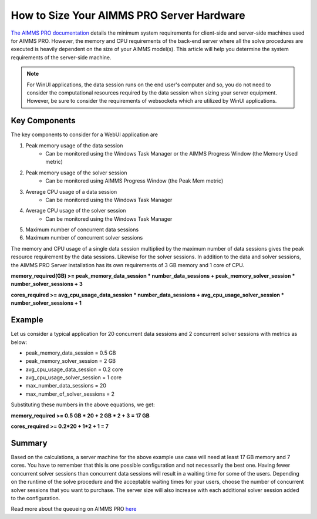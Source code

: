 How to Size Your AIMMS PRO Server Hardware
==================================================

.. meta::
   :description: Estimating equipment size for AIMMS PRO Server
   :keywords: AIMMS PRO, server, memory, requirements

`The AIMMS PRO documentation <https://manual.aimms.com/pro/system-requirements.html>`_ details the minimum system requirements for client-side and server-side machines used for AIMMS PRO. However, the memory and CPU requirements of the back-end server where all the solve procedures are executed is heavily dependent on the size of your AIMMS model(s). This article will help you determine the system requirements of the server-side machine.

.. note::

   For WinUI applications, the data session runs on the end user's computer and so, you do not need to consider the computational resources required by the data session when sizing your server equipment. However, be sure to consider the requirements of websockets which are utilized by WinUI applications. 

Key Components
------------------

The key components to consider for a WebUI application are 

#. Peak memory usage of the data session
      * Can be monitored using the Windows Task Manager or the AIMMS Progress Window (the Memory Used metric)

#. Peak memory usage of the solver session
      * Can be monitored using AIMMS Progress Window (the Peak Mem metric)

#. Average CPU usage of a data session
      * Can be monitored using the Windows Task Manager

#. Average CPU usage of the solver session
      * Can be monitored using the Windows Task Manager

#. Maximum number of concurrent data sessions
#. Maximum number of concurrent solver sessions 

The memory and CPU usage of a single data session multiplied by the maximum number of data sessions gives the peak resource requirement by the data sessions. Likewise for the solver sessions. In addition to the data and solver sessions, the AIMMS PRO Server installation has its own requirements of 3 GB memory and 1 core of CPU. 

**memory_required(GB) >= peak_memory_data_session * number_data_sessions + peak_memory_solver_session * number_solver_sessions + 3**

**cores_required >= avg_cpu_usage_data_session * number_data_sessions + avg_cpu_usage_solver_session * number_solver_sessions + 1**

Example
-------------

Let us consider a typical application for 20 concurrent data sessions and 2 concurrent solver sessions with metrics as below: 

* peak_memory_data_session = 0.5 GB
* peak_memory_solver_session = 2 GB 
* avg_cpu_usage_data_session = 0.2 core
* avg_cpu_usage_solver_session = 1 core 
* max_number_data_sessions = 20 
* max_number_of_solver_sessions = 2

Substituting these numbers in the above equations, we get: 

**memory_required >= 0.5 GB * 20 + 2 GB * 2 + 3 = 17 GB**

**cores_required >= 0.2*20 + 1*2 + 1 = 7**

Summary
-----------

Based on the calculations, a server machine for the above example use case will need at least 17 GB memory and 7 cores. You have to remember that this is one possible configuration and not necessarily the best one. Having fewer concurrent solver sessions than concurrent data sessions will result in a waiting time for some of the users. Depending on the runtime of the solve procedure and the acceptable waiting times for your users, choose the number of concurrent solver sessions that you want to purchase. The server size will also increase with each additional solver session added to the configuration. 

Read more about the queueing on AIMMS PRO `here <https://manual.aimms.com/pro/config-sections.html#queue-priority-settings>`_


.. todo:: 

   Discuss effect of parallel threading on solve runs and the additional memory / cores required to do this ? Perhaps in a separate article ?

   https://www-01.ibm.com/support/docview.wss?uid=swg21653811